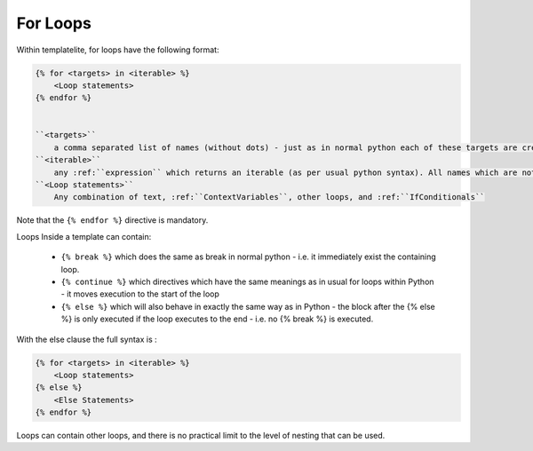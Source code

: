 .. _ForLoops:

=========
For Loops
=========

Within templatelite, for loops have the following format:

.. code-block:: jinja

    {% for <targets> in <iterable> %}
        <Loop statements>
    {% endfor %}


    ``<targets>``
        a comma separated list of names (without dots) - just as in normal python each of these targets are created as local variables within the template, and can be accessed as if they are context variables.
    ``<iterable>``
        any :ref:``expression`` which returns an iterable (as per usual python syntax). All names which are not quoted are assumed to be either local names created as the targets of other for loops, or context variables. These are full python syntax expression, including index and slicing, function calls and all mathematical and logical operators.See :ref:``expressions`` for more details.
    ``<Loop statements>``
        Any combination of text, :ref:``ContextVariables``, other loops, and :ref:``IfConditionals``

Note that the ``{% endfor %}`` directive is mandatory.

Loops Inside a template can contain:

    - ``{% break %}`` which does the same as break in normal python - i.e. it immediately exist the containing loop.
    - ``{% continue %}`` which directives which have the same meanings as in usual for loops within Python - it moves execution to the start of the loop
    - ``{% else %}`` which will also behave in exactly the same way as in Python - the block after the {% else %} is only executed if the loop executes to the end - i.e. no {% break %} is executed.

With the else clause the full syntax is :

.. code-block:: jinja

    {% for <targets> in <iterable> %}
        <Loop statements>
    {% else %}
        <Else Statements>
    {% endfor %}

Loops can contain other loops, and there is no practical limit to the level of nesting that can be used.



